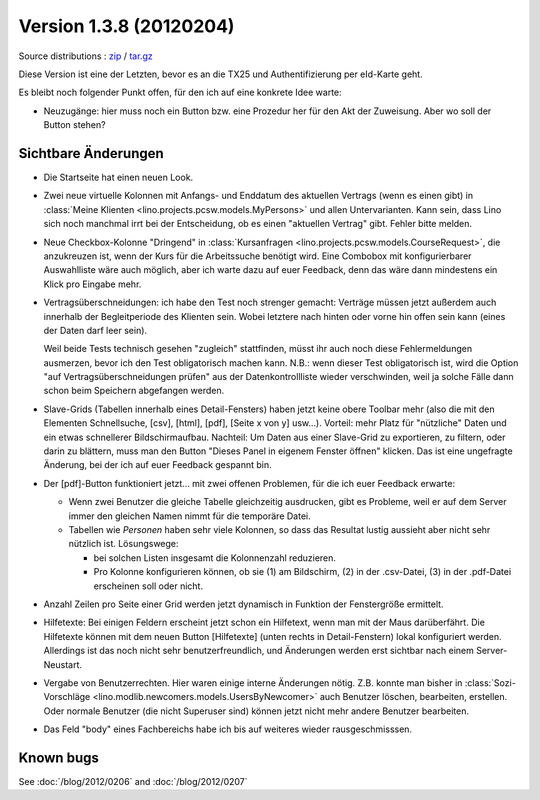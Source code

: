 Version 1.3.8 (20120204)
========================

Source distributions : 
`zip <dist/lino-1.3.8.zip>`_ / `tar.gz <dist/lino-1.3.8.tar.gz>`_


Diese Version ist eine der Letzten, bevor es an die TX25 und Authentifizierung per eId-Karte geht.

Es bleibt noch folgender Punkt offen, 
für den ich auf eine konkrete Idee warte:

- Neuzugänge: hier muss noch ein Button bzw. eine Prozedur her für den 
  Akt der Zuweisung. Aber wo soll der Button stehen?
  

Sichtbare Änderungen
--------------------

- Die Startseite hat einen neuen Look. 

- Zwei neue virtuelle Kolonnen mit Anfangs- und Enddatum des aktuellen Vertrags
  (wenn es einen gibt)
  in :class:`Meine Klienten <lino.projects.pcsw.models.MyPersons>` 
  und allen Untervarianten.
  Kann sein, dass Lino sich noch manchmal irrt bei der Entscheidung, 
  ob es einen "aktuellen Vertrag" gibt. Fehler bitte melden.
  
- Neue Checkbox-Kolonne "Dringend" 
  in :class:`Kursanfragen <lino.projects.pcsw.models.CourseRequest>`, 
  die anzukreuzen ist, wenn der Kurs für die Arbeitssuche benötigt wird.
  Eine Combobox mit konfigurierbarer Auswahlliste wäre auch möglich,
  aber ich warte dazu auf euer Feedback, denn das wäre dann mindestens 
  ein Klick pro Eingabe mehr.
  
- Vertragsüberschneidungen: ich habe den Test noch strenger gemacht: 
  Verträge müssen 
  jetzt außerdem auch innerhalb der Begleitperiode des Klienten sein. 
  Wobei letztere nach hinten oder vorne hin offen sein kann 
  (eines der Daten darf leer sein).
  
  Weil beide Tests technisch gesehen "zugleich" stattfinden, 
  müsst ihr auch noch diese Fehlermeldungen ausmerzen, bevor ich den Test 
  obligatorisch machen kann.
  N.B.: wenn dieser Test obligatorisch ist, wird die Option 
  "auf Vertragsüberschneidungen prüfen"
  aus der Datenkontrollliste wieder verschwinden, weil ja solche Fälle dann 
  schon beim Speichern abgefangen werden.
  
- Slave-Grids (Tabellen innerhalb eines Detail-Fensters) haben 
  jetzt keine obere Toolbar mehr (also die mit den Elementen Schnellsuche, [csv], [html], [pdf], [Seite x von y] usw...).
  Vorteil: mehr Platz für "nützliche" Daten und ein etwas schnellerer Bildschirmaufbau.
  Nachteil: 
  Um Daten aus einer Slave-Grid zu exportieren, zu filtern, oder darin zu blättern, 
  muss man den Button "Dieses Panel in eigenem Fenster öffnen" klicken.
  Das ist eine ungefragte Änderung, bei der ich auf euer Feedback gespannt bin.
  
- Der [pdf]-Button funktioniert jetzt... 
  mit zwei offenen Problemen, für die ich euer Feedback erwarte:

  - Wenn zwei Benutzer die gleiche Tabelle gleichzeitig ausdrucken, 
    gibt es Probleme, weil er auf dem Server immer den gleichen Namen nimmt 
    für die temporäre Datei. 
    
  - Tabellen wie `Personen` haben sehr viele Kolonnen, so dass das Resultat 
    lustig aussieht aber nicht sehr nützlich ist.
    Lösungswege: 
    
    - bei solchen Listen insgesamt die Kolonnenzahl reduzieren.
    - Pro Kolonne konfigurieren können, ob sie (1) am Bildschirm, 
      (2) in der .csv-Datei, (3) in der .pdf-Datei erscheinen 
      soll oder nicht.
      
- Anzahl Zeilen pro Seite einer Grid werden jetzt dynamisch in Funktion 
  der Fenstergröße ermittelt.
  
- Hilfetexte: 
  Bei einigen Feldern erscheint jetzt schon ein Hilfetext, 
  wenn man mit der Maus darüberfährt. 
  Die Hilfetexte können 
  mit dem neuen Button [Hilfetexte] (unten rechts in Detail-Fenstern)
  lokal konfiguriert werden.
  Allerdings ist das noch nicht sehr benutzerfreundlich, und 
  Änderungen werden erst sichtbar nach einem Server-Neustart.
  
- Vergabe von Benutzerrechten. 
  Hier waren einige interne Änderungen nötig.
  Z.B. konnte man bisher in 
  :class:`Sozi-Vorschläge <lino.modlib.newcomers.models.UsersByNewcomer>`
  auch Benutzer löschen, bearbeiten, erstellen.
  Oder normale Benutzer (die nicht Superuser sind) können jetzt nicht 
  mehr andere Benutzer bearbeiten.

- Das Feld "body" eines Fachbereichs habe ich bis auf weiteres 
  wieder rausgeschmisssen.  
  


Known bugs
----------

See :doc:`/blog/2012/0206` and :doc:`/blog/2012/0207`

